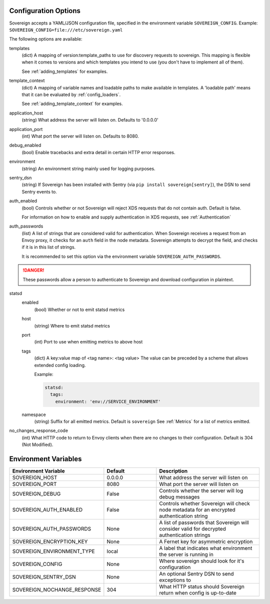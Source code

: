 Configuration Options
---------------------

Sovereign accepts a YAML/JSON configuration file, specified in the environment variable ``SOVEREIGN_CONFIG``.
Example: ``SOVEREIGN_CONFIG=file:///etc/sovereign.yaml``

The following options are available:

templates
  (dict) A mapping of version:template_paths to use for discovery requests to sovereign.
  This mapping is flexible when it comes to versions and which templates you intend to use (you don't have to implement
  all of them).

  See :ref:`adding_templates` for examples.

template_context
  (dict) A mapping of variable names and loadable paths to make available in templates. A 'loadable path' means that it can
  be evaluated by :ref:`config_loaders`.

  See :ref:`adding_template_context` for examples.

application_host
  (string) What address the server will listen on. Defaults to '0.0.0.0'

application_port
  (int) What port the server will listen on. Defaults to 8080.

debug_enabled
  (bool) Enable tracebacks and extra detail in certain HTTP error responses.

environment
  (string) An environment string mainly used for logging purposes.

sentry_dsn
  (string) If Sovereign has been installed with Sentry (via ``pip install sovereign[sentry]``), the DSN to send Sentry events to.

auth_enabled
  (bool) Controls whether or not Sovereign will reject XDS requests that do not contain auth. Default is false.

  For information on how to enable and supply authentication in XDS requests, see :ref:`Authentication`

auth_passwords
  (list) A list of strings that are considered valid for authentication. When Sovereign receives a
  request from an Envoy proxy, it checks for an ``auth`` field in the node metadata.
  Sovereign attempts to decrypt the field, and checks if it is in this list of strings.

  It is recommended to set this option via the environment variable ``SOVEREIGN_AUTH_PASSWORDS``.

.. danger::
   These passwords allow a person to authenticate to Sovereign and download configuration in plaintext.

statsd
  enabled
    (bool) Whether or not to emit statsd metrics

  host
    (string) Where to emit statsd metrics

  port
    (int) Port to use when emitting metrics to above host

  tags
    (dict) A key:value map of <tag name>: <tag value>
    The value can be preceded by a scheme that allows extended config loading.

    Example:

    .. code-block:: yaml

       statsd:
         tags:
           environment: 'env://SERVICE_ENVIRONMENT'

  namespace
    (string) Suffix for all emitted metrics. Default is ``sovereign``
    See :ref:`Metrics` for a list of metrics emitted.

no_changes_response_code
  (int) What HTTP code to return to Envoy clients when there are no changes to their configuration.
  Default is 304 (Not Modified).

.. work in progress below

.. template_context
.. sources
.. regions
.. eds_priority_matrix

Environment Variables
---------------------

.. csv-table::
  :header: Environment Variable, Default, Description
  :widths: 1, 1, 2

    SOVEREIGN_HOST,0.0.0.0,What address the server will listen on
    SOVEREIGN_PORT,8080,What port the server will listen on
    SOVEREIGN_DEBUG,False,Controls whether the server will log debug messages
    SOVEREIGN_AUTH_ENABLED,False,Controls whether Sovereign will check node metadata for an encrypted authentication string
    SOVEREIGN_AUTH_PASSWORDS,None,A list of passwords that Sovereign will consider valid for decrypted authentication strings
    SOVEREIGN_ENCRYPTION_KEY,None,A Fernet key for asymmetric encryption
    SOVEREIGN_ENVIRONMENT_TYPE,local,A label that indicates what environment the server is running in
    SOVEREIGN_CONFIG,None,Where sovereign should look for it's configuration
    SOVEREIGN_SENTRY_DSN,None,An optional Sentry DSN to send exceptions to
    SOVEREIGN_NOCHANGE_RESPONSE,304,What HTTP status should Sovereign return when config is up-to-date

